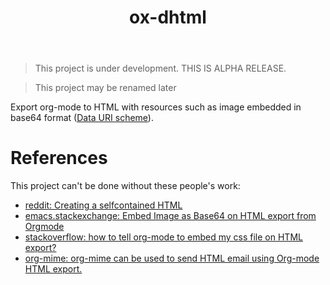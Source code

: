 #+TITLE: ox-dhtml

#+BEGIN_QUOTE
This project is under development. THIS IS ALPHA RELEASE.
#+END_QUOTE

#+BEGIN_QUOTE
This project may be renamed later
#+END_QUOTE

Export org-mode to HTML with resources such as image embedded in base64 format ([[https://en.wikipedia.org/wiki/Data_URI_scheme][Data URI scheme]]).

* References

This project can't be done without these people's work:

- [[https://www.reddit.com/r/orgmode/comments/7dyywu/creating_a_selfcontained_html/][reddit: Creating a selfcontained HTML]]
- [[https://emacs.stackexchange.com/questions/27060/embed-image-as-base64-on-html-export-from-orgmode][emacs.stackexchange: Embed Image as Base64 on HTML export from Orgmode]]
- [[https://stackoverflow.com/questions/19614104/how-to-tell-org-mode-to-embed-my-css-file-on-html-export][stackoverflow: how to tell org-mode to embed my css file on HTML export?]]
- [[https://github.com/org-mime/org-mime/blob/master/org-mime.el][org-mime: org-mime can be used to send HTML email using Org-mode HTML export.]]
